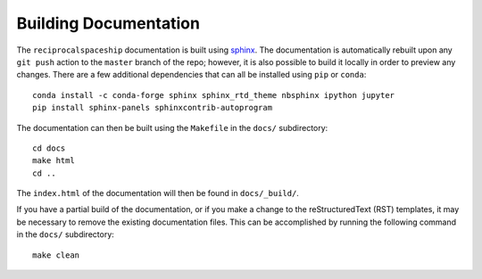 .. _documentation:

Building Documentation
======================

The ``reciprocalspaceship`` documentation is built using `sphinx <http://sphinx-doc.org/>`_. The documentation is automatically rebuilt upon any ``git push`` action to
the ``master`` branch of the repo; however, it is also possible to build it locally in order to preview any changes. There are a few additional dependencies that can all
be installed using ``pip`` or ``conda``::

  conda install -c conda-forge sphinx sphinx_rtd_theme nbsphinx ipython jupyter
  pip install sphinx-panels sphinxcontrib-autoprogram
  
The documentation can then be built using the ``Makefile`` in the ``docs/`` subdirectory::

  cd docs
  make html
  cd ..

The ``index.html`` of the documentation will then be found in ``docs/_build/``.

If you have a partial build of the documentation, or if you make a change to the reStructuredText (RST) templates, it may be necessary to remove the existing documentation files. This can be accomplished by running the following command in the ``docs/`` subdirectory::

  make clean


